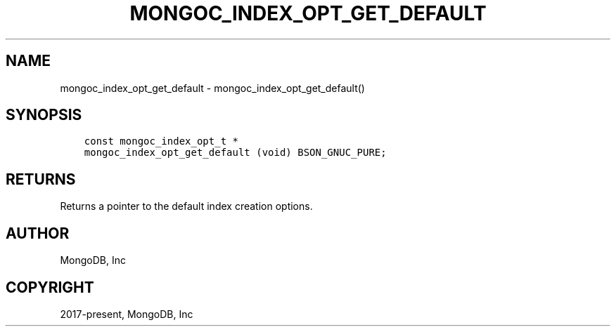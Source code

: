 .\" Man page generated from reStructuredText.
.
.TH "MONGOC_INDEX_OPT_GET_DEFAULT" "3" "Aug 30, 2019" "1.15.1" "MongoDB C Driver"
.SH NAME
mongoc_index_opt_get_default \- mongoc_index_opt_get_default()
.
.nr rst2man-indent-level 0
.
.de1 rstReportMargin
\\$1 \\n[an-margin]
level \\n[rst2man-indent-level]
level margin: \\n[rst2man-indent\\n[rst2man-indent-level]]
-
\\n[rst2man-indent0]
\\n[rst2man-indent1]
\\n[rst2man-indent2]
..
.de1 INDENT
.\" .rstReportMargin pre:
. RS \\$1
. nr rst2man-indent\\n[rst2man-indent-level] \\n[an-margin]
. nr rst2man-indent-level +1
.\" .rstReportMargin post:
..
.de UNINDENT
. RE
.\" indent \\n[an-margin]
.\" old: \\n[rst2man-indent\\n[rst2man-indent-level]]
.nr rst2man-indent-level -1
.\" new: \\n[rst2man-indent\\n[rst2man-indent-level]]
.in \\n[rst2man-indent\\n[rst2man-indent-level]]u
..
.SH SYNOPSIS
.INDENT 0.0
.INDENT 3.5
.sp
.nf
.ft C
const mongoc_index_opt_t *
mongoc_index_opt_get_default (void) BSON_GNUC_PURE;
.ft P
.fi
.UNINDENT
.UNINDENT
.SH RETURNS
.sp
Returns a pointer to the default index creation options.
.SH AUTHOR
MongoDB, Inc
.SH COPYRIGHT
2017-present, MongoDB, Inc
.\" Generated by docutils manpage writer.
.
